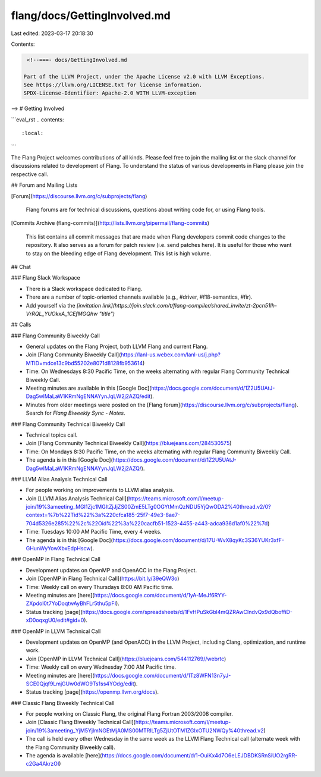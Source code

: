 flang/docs/GettingInvolved.md
=============================

Last edited: 2023-03-17 20:18:30

Contents:

.. code-block:: md

    <!--===- docs/GettingInvolved.md

   Part of the LLVM Project, under the Apache License v2.0 with LLVM Exceptions.
   See https://llvm.org/LICENSE.txt for license information.
   SPDX-License-Identifier: Apache-2.0 WITH LLVM-exception

-->
# Getting Involved

```eval_rst
.. contents::
   :local:
```

The Flang Project welcomes contributions of all kinds.
Please feel free to join the mailing list or the slack channel for discussions related to development of Flang.
To understand the status of various developments in Flang please join the respective call.

## Forum and Mailing Lists

[Forum](https://discourse.llvm.org/c/subprojects/flang)

  Flang forums are for technical discussions, questions about writing code for, or using Flang tools.


[Commits Archive (flang-commits)](http://lists.llvm.org/pipermail/flang-commits)

  This list contains all commit messages that are made when Flang developers
  commit code changes to the repository. It also serves as a forum for
  patch review (i.e. send patches here). It is useful for those who want to
  stay on the bleeding edge of Flang development. This list is high
  volume.

## Chat

### Flang Slack Workspace

-   There is a Slack workspace dedicated to Flang.
-   There are a number of topic-oriented channels available (e.g., #driver, #f18-semantics, #fir).
-   Add yourself via the *[invitation link](https://join.slack.com/t/flang-compiler/shared_invite/zt-2pcn51lh-VrRQL_YUOkxA_1CEfMGQhw "title")*

## Calls

### Flang Community Biweekly Call

-   General updates on the Flang Project, both LLVM Flang and current Flang.
-   Join [Flang Community Biweekly Call](https://lanl-us.webex.com/lanl-us/j.php?MTID=mdce13c9bd55202e8071d8128fb953614)
-   Time: On Wednesdays 8:30 Pacific Time, on the weeks alternating with regular Flang Community Technical Biweekly Call.
-   Meeting minutes are available in this [Google Doc](https://docs.google.com/document/d/1Z2U5UAtJ-Dag5wlMaLaW1KRmNgENNAYynJqLW2j2AZQ/edit).
-   Minutes from older meetings were posted on the [Flang forum](https://discourse.llvm.org/c/subprojects/flang). Search for `Flang Biweekly Sync - Notes`.

### Flang Community Technical Biweekly Call

-   Technical topics call.
-   Join [Flang Community Technical Biweekly Call](https://bluejeans.com/284530575)
-   Time: On Mondays 8:30 Pacific Time, on the weeks alternating with regular Flang Community Biweekly Call.
-   The agenda is in this [Google Doc](https://docs.google.com/document/d/1Z2U5UAtJ-Dag5wlMaLaW1KRmNgENNAYynJqLW2j2AZQ/).

### LLVM Alias Analysis Technical Call

-   For people working on improvements to LLVM alias analysis.
-   Join [LLVM Alias Analysis Technical Call](https://teams.microsoft.com/l/meetup-join/19%3ameeting_MGI1Zjc1MGItZjJjZS00ZmE5LTg0OGYtMmQzNDU5YjQwODA2%40thread.v2/0?context=%7b%22Tid%22%3a%220cfca185-25f7-49e3-8ae7-704d5326e285%22%2c%22Oid%22%3a%220cacfb51-1523-4455-a443-adca936d1af0%22%7d)
-   Time: Tuesdays 10:00 AM Pacific Time, every 4 weeks.
-   The agenda is in this [Google Doc](https://docs.google.com/document/d/17U-WvX8qyKc3S36YUKr3xfF-GHunWyYowXbxEdpHscw).

### OpenMP in Flang Technical Call

-   Development updates on OpenMP and OpenACC in the Flang Project.
-   Join [OpenMP in Flang Technical Call](https://bit.ly/39eQW3o)
-   Time: Weekly call on every Thursdays 8:00 AM Pacific time.
-   Meeting minutes are [here](https://docs.google.com/document/d/1yA-MeJf6RYY-ZXpdol0t7YoDoqtwAyBhFLr5thu5pFI).
-   Status tracking [page](https://docs.google.com/spreadsheets/d/1FvHPuSkGbl4mQZRAwCIndvQx9dQboffiD-xD0oqxgU0/edit#gid=0).

### OpenMP in LLVM Technical Call

-   Development updates on OpenMP (and OpenACC) in the LLVM Project, including Clang, optimization, and runtime work.
-   Join [OpenMP in LLVM Technical Call](https://bluejeans.com/544112769//webrtc)
-   Time: Weekly call on every Wednesday 7:00 AM Pacific time.
-   Meeting minutes are [here](https://docs.google.com/document/d/1Tz8WFN13n7yJ-SCE0Qjqf9LmjGUw0dWO9Ts1ss4YOdg/edit).
-   Status tracking [page](https://openmp.llvm.org/docs).

### Classic Flang Biweekly Technical Call

-   For people working on Classic Flang, the original Flang Fortran 2003/2008 compiler.
-   Join [Classic Flang Biweekly Technical Call](https://teams.microsoft.com/l/meetup-join/19%3ameeting_YjM5YjlmNGEtMjA0MS00MTRlLTg5ZjUtOTM1ZGIxOTU2NWQy%40thread.v2)
-   The call is held every other Wednesday in the same week as the LLVM Flang Technical call (alternate week with the Flang Community Biweekly call).
-   The agenda is available [here](https://docs.google.com/document/d/1-OuiKx4d7O6eLEJDBDKSRnSiUO2rgRR-c2Ga4AkrzOI)


